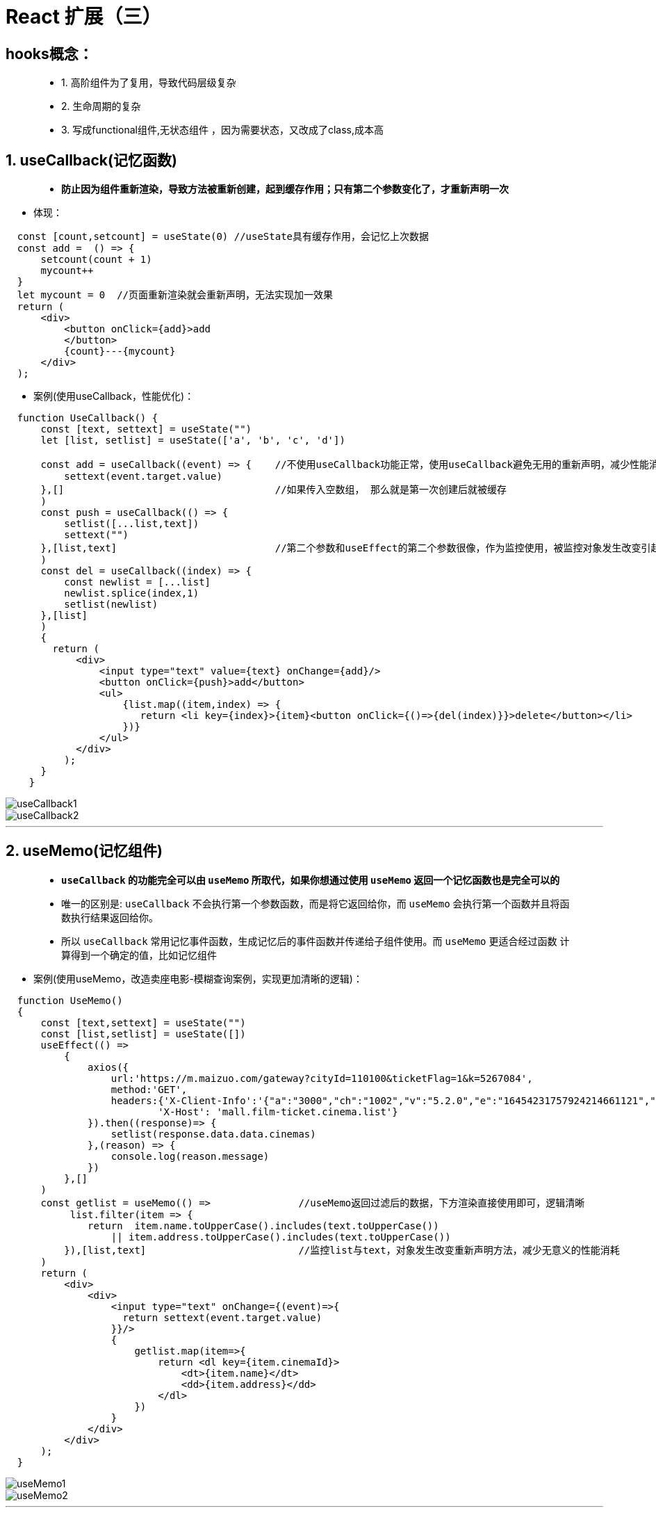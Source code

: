 # React 扩展（三）

## hooks概念：

> - 1. 高阶组件为了复用，导致代码层级复杂
> - 2. 生命周期的复杂
> - 3. 写成functional组件,无状态组件 ，因为需要状态，又改成了class,成本高

## 1. useCallback(记忆函数)

> - **防止因为组件重新渲染，导致方法被重新创建，起到缓存作用；只有第二个参数变化了，才重新声明一次**

- 体现：

```jsx
  const [count,setcount] = useState(0) //useState具有缓存作用，会记忆上次数据
  const add =  () => {
      setcount(count + 1)
      mycount++
  }
  let mycount = 0  //页面重新渲染就会重新声明，无法实现加一效果
  return (
      <div>
          <button onClick={add}>add
          </button>
          {count}---{mycount}
      </div>
  );
```
- 案例(使用useCallback，性能优化)：

```jsx
  function UseCallback() {
      const [text, settext] = useState("")
      let [list, setlist] = useState(['a', 'b', 'c', 'd'])

      const add = useCallback((event) => {    //不使用useCallback功能正常，使用useCallback避免无用的重新声明，减少性能消耗
          settext(event.target.value)
      },[]                                    //如果传入空数组， 那么就是第一次创建后就被缓存
      )
      const push = useCallback(() => {
          setlist([...list,text])
          settext("")
      },[list,text]                           //第二个参数和useEffect的第二个参数很像，作为监控使用，被监控对象发生改变引起方法重新声明
      )
      const del = useCallback((index) => {
          const newlist = [...list]
          newlist.splice(index,1)
          setlist(newlist)
      },[list]
      )
      {
        return (
            <div>
                <input type="text" value={text} onChange={add}/>
                <button onClick={push}>add</button>
                <ul>
                    {list.map((item,index) => {
                       return <li key={index}>{item}<button onClick={()=>{del(index)}}>delete</button></li>
                    })}
                </ul>
            </div>
          );
      }
    }
```
image::https://github.com/god1097/picture/blob/main/react%E6%8B%93%E5%B1%95%E5%9B%BE%E7%89%87%E4%B8%89/1.%20useCallback(%E8%AE%B0%E5%BF%86%E5%87%BD%E6%95%B0).gif[useCallback1]
image::https://github.com/god1097/picture/blob/main/react%E6%8B%93%E5%B1%95%E5%9B%BE%E7%89%87%E4%B8%89/1.%20useCallback(%E8%AE%B0%E5%BF%86%E5%87%BD%E6%95%B0).png[useCallback2]
---

## 2. useMemo(记忆组件)

> - **`useCallback` 的功能完全可以由 `useMemo` 所取代，如果你想通过使用 `useMemo` 返回一个记忆函数也是完全可以的**
> - 唯一的区别是: `useCallback` 不会执行第一个参数函数，而是将它返回给你，而 `useMemo` 会执行第一个函数并且将函数执行结果返回给你。
> - 所以 `useCallback` 常用记忆事件函数，生成记忆后的事件函数并传递给子组件使用。而 `useMemo` 更适合经过函数 计算得到一个确定的值，比如记忆组件

- 案例(使用useMemo，改造卖座电影-模糊查询案例，实现更加清晰的逻辑)：

```jsx
  function UseMemo()
  {
      const [text,settext] = useState("")
      const [list,setlist] = useState([])
      useEffect(() =>
          {
              axios({
                  url:'https://m.maizuo.com/gateway?cityId=110100&ticketFlag=1&k=5267084',
                  method:'GET',
                  headers:{'X-Client-Info':'{"a":"3000","ch":"1002","v":"5.2.0","e":"16454231757924214661121","bc":"442000"}',
                          'X-Host': 'mall.film-ticket.cinema.list'}
              }).then((response)=> {
                  setlist(response.data.data.cinemas)
              },(reason) => {
                  console.log(reason.message)
              })
          },[]
      )
      const getlist = useMemo(() =>               //useMemo返回过滤后的数据，下方渲染直接使用即可，逻辑清晰
           list.filter(item => {
              return  item.name.toUpperCase().includes(text.toUpperCase())
                  || item.address.toUpperCase().includes(text.toUpperCase())
          }),[list,text]                          //监控list与text，对象发生改变重新声明方法，减少无意义的性能消耗
      )
      return (
          <div>
              <div>
                  <input type="text" onChange={(event)=>{
                    return settext(event.target.value)
                  }}/>
                  {
                      getlist.map(item=>{
                          return <dl key={item.cinemaId}>
                              <dt>{item.name}</dt>
                              <dd>{item.address}</dd>
                          </dl>
                      })
                  }
              </div>
          </div>
      );
  }
```

image::https://github.com/god1097/picture/blob/main/react%E6%8B%93%E5%B1%95%E5%9B%BE%E7%89%87%E4%B8%89/2.%20useMemo(%E8%AE%B0%E5%BF%86%E7%BB%84%E4%BB%B6).gif[useMemo1]
image::https://github.com/god1097/picture/blob/main/react%E6%8B%93%E5%B1%95%E5%9B%BE%E7%89%87%E4%B8%89/2.%20useMemo(%E8%AE%B0%E5%BF%86%E7%BB%84%E4%BB%B6).png[useMemo2]

---



## 3. useRef(保存引用值)

> - ** `useRef` 前面介绍了可以相当于 `React.createRef()` 使用,作用为创建一个容器，可以保存某一节点数据**
> - ** `useRef` 同时也可用于保存引用值(经典面试题)**

- 案例(加一案例)：

```jsx
  const [count,setcount] = useState(0)
  const myRef = useRef(0)
  const add =  () => {
      setcount(count + 1)
      myRef.current++
  }
  return (
      <div>
          <button onClick={add}>add
          </button>
          {count}---{myRef.current}
      </div>
  );
```

image::https://github.com/god1097/picture/blob/main/react%E6%8B%93%E5%B1%95%E5%9B%BE%E7%89%87%E4%B8%89/3.%20useRef(%E4%BF%9D%E5%AD%98%E5%BC%95%E7%94%A8%E5%80%BC).gif[useRef]

---

## 4. useContext(减少组件层级)

> - **前面介绍了 `Context` 的使用,当想要给子组件的子组件传递数据时(生产者消费者模式)，可以通过Context**
> - **同样也可以在函数式组件中使用，使用 `useContext` hooks**

- 案例(电影信息展示)：

```jsx
  const context = React.createContext()    //创建context对象 
  function UseContext()
  {
      const [list,setlist] = useState([])
      const [info,setinfo] = useState("")
      useEffect(() =>{
          axios.get("/test.json").then((response) => {
              setlist(response.data.data.films)
          })
      },[])

      return (
          <context.Provider value={{       //生产者发送状态及方法
                  info:info,
                  changeInfo:(value)=> {
                      setinfo(value)
                  }
          }}>
              <div>
                  {/* {this.state.info} */}
                  {
                      list.map(item=>
                          <FilmItem key={item.filmId} {...item} ></FilmItem>
                      )
                  }
                  <Detail></Detail>
              </div>
          </context.Provider>
      );
  }

  function FilmItem(props){
      const {name, poster,grade,synopsis} = props;
      const value = useContext(context)    //消费者声明需要数据
      return <div className="filmitem" onClick={()=>{
                  value.changeInfo(synopsis)
              }}>
                  <img src={poster} alt={name}/>
                  <h4>{name}</h4>
                  <div>观众评分：{grade}</div>
              </div>

  }
  function Detail(){
      const value = useContext(context)    //消费者声明需要数据
      return <div className="filmdetail">
                  {value.info}
             </div>
  }

```

image::https://github.com/god1097/picture/blob/main/react%E6%8B%93%E5%B1%95%E5%9B%BE%E7%89%87%E4%B8%89/4.%20useContext(%E5%87%8F%E5%B0%91%E7%BB%84%E4%BB%B6%E5%B1%82%E7%BA%A7).gif[useContext]

---

## 5. useReducer(React引入经典思想)

> - **`useReducer` hooks，16.8版本hooks家族带着经典redux思想加入React**
> - **在不需要第三方redux库的情况下，可以使用redux的思想解决复杂结构的state和state处理逻辑**

- reducer比setState更加擅长描述“如何更新状态”。比如，reducer能够读取相关的状态、同时更新多个状态。
- 组件负责发出action，reducer负责更新状态的解耦模式，使得代码逻辑变得更加清晰，代码行为更加可预测(比如useEffect的更新时机更加稳定)
- useReducer总是返回相同的dispatch函数，这是彻底解耦的标志:状态更新逻辑可以任意变化，而发起actions的渠道始终不变

- 案例(加一案例):

```jsx
  const initialState  = {
      count: 0
  }
  const reducer = (prevstate,actions) => {
      const newstate = {...prevstate}
      switch (actions.type) {
          case "add":
              newstate.count++
              return newstate
          case "minus":
              newstate.count--
              return newstate
          default :
              return prevstate
      }
  }
  function UseReducer1()
  {
      const [state,dispatch] = useReducer(reducer,initialState)
      return (
          <div>
              <button onClick={()=>
                  dispatch({
                      type: "add"
                  })
              }>+1</button>
              {state.count}
              <button onClick={()=>
                  dispatch({
                      type: "minus"
                  })
              }>-1</button>
          </div>
      );
  }


```
image::https://github.com/god1097/picture/blob/main/react%E6%8B%93%E5%B1%95%E5%9B%BE%E7%89%87%E4%B8%89/5.%20useReducer1.gif[useReducer1]

- 案例(useReducer+useContext[如虎添翼]):


```jsx
  const Context = React.createContext()
  const initialState = {
      a:"aaaa",
      b:"bbbb"
  }
  const reducer = (prevstate,actions) => {
      const newstate = {...prevstate}
      switch (actions.type) {
          case "change-a":
              newstate.a = actions.value
              return newstate
          case "change-b":
              newstate.b = actions.value
              return newstate
          default :
              return prevstate
      }
  }
  function UseReducer2()
  {
      const [state,dispatch] = useReducer(reducer,initialState)
      return (
          <Context.Provider value={
              {
                  state,
                  dispatch
              }
          }>
              <Component1></Component1>
              <Component2></Component2>
              <Component3></Component3>
          </Context.Provider>
      );
  }
  function Component1(){
      const {dispatch} = useContext(Context)
      return <div>
          <button onClick={() => dispatch(
              {
                  type: 'change-a',
                  value:"cccc"
              }
          )}>改变a</button>
          <button onClick={() => dispatch({
              type: 'change-b',
              value:"dddd"
          })}>改变b</button>
      </div>
  }
  function Component2(){
      const {state} = useContext(Context)
      return <div>
          {state.a}
      </div>
  }
  function Component3(){
      const {state} = useContext(Context)
      return <div>
          {state.b}
      </div>
  }
```
image::https://github.com/god1097/picture/blob/main/react%E6%8B%93%E5%B1%95%E5%9B%BE%E7%89%87%E4%B8%89/5.%20useReducer2.gif[useReducer2]

- 案例(useReducer+useContext完善电影信息展示案例):

```jsx
  const context = React.createContext()
  const initialState ={
    list:[],
    info:''
  }
  const reducer = (prevstate,actions) => {
    const newstate = {...prevstate}
    switch (actions.type) {
        case 'change-list':
            newstate.list = actions.value
            return newstate
        case 'change-info':
            newstate.info = actions.value
            return newstate
        default :
            return prevstate
    }
  }
  function UseContext()
  {
    const [state,dispatch] = useReducer(reducer,initialState)
    useEffect(() =>{
        axios.get("/test.json").then((response) => {
            dispatch({
                type:'change-list',
                value:response.data.data.films
            })
        })
    },[])

    return (
        <context.Provider value={{
            state,
            dispatch
        }}>
            <div>
                {/* {this.state.info} */}
                {
                    state.list.map(item=>
                        <FilmItem key={item.filmId} {...item} ></FilmItem>
                    )
                }
                <Detail></Detail>
            </div>
        </context.Provider>
    );
  }

  function FilmItem(props){
    const {name, poster,grade,synopsis} = props;
    const {dispatch} = useContext(context)
    return <div className="filmitem" onClick={()=>{
        dispatch({
            type: 'change-info',
            value:synopsis
        })
    }}>
        <img src={poster} alt={name}/>
        <h4>{name}</h4>
        <div>观众评分：{grade}</div>
    </div>

  }
  function Detail(){
    const {state} = useContext(context)
    return <div className="filmdetail">
        {state.info}
    </div>
  }

```
image::https://github.com/god1097/picture/blob/main/react%E6%8B%93%E5%B1%95%E5%9B%BE%E7%89%87%E4%B8%89/5.%20useReducer3.gif[useReducer3]

---


## 6. 自定义hooks

> - **当我们想在两个函数之间共享逻辑时，我们会把它提取到第三个函数中**

- **约定** **必须以 `use` 开头** 
- 不遵循的话，由于无法判断某个函数是否包含对其内部 Hook 的调用，React 将无法自动检查你的 Hook 是否违反了 Hook 的规则

- 案例(卖座电影-模糊查询):

```jsx
  function useList(){
      const [list,setlist] = useState([])
      useEffect(() =>
          {
              axios({
                  url:'https://m.maizuo.com/gateway?cityId=110100&ticketFlag=1&k=5267084',
                  method:'GET',
                  headers:{'X-Client-Info':'{"a":"3000","ch":"1002","v":"5.2.0","e":"16454231757924214661121","bc":"442000"}',
                      'X-Host': 'mall.film-ticket.cinema.list'}
              }).then((response)=> {
                  setlist(response.data.data.cinemas)
              },(reason) => {
                  console.log(reason.message)
              })
          },[]
      )
      return {list}
  }

  function useFilter(list,text){
      const getlist = useMemo(() =>
       list.filter(item =>
                item.name.toUpperCase().includes(text.toUpperCase())
                  || item.address.toUpperCase().includes(text.toUpperCase())
          ),[list,text]
      )
      return {getlist}
  }

  function UseMemo()
  {
      const [text,settext] = useState("")
      const {list} = useList()
      const {getlist} = useFilter(list,text)
      return (
          <div>
              <div>
                  <input type="text" onChange={(event)=>{
                      return settext(event.target.value)
                  }}/>
                  {
                      getlist.map(item=>{
                          return <dl key={item.cinemaId}>
                              <dt>{item.name}</dt>
                              <dd>{item.address}</dd>
                          </dl>
                      })
                  }
              </div>
          </div>
      );
  }

```
image::https://github.com/god1097/picture/blob/main/react%E6%8B%93%E5%B1%95%E5%9B%BE%E7%89%87%E4%B8%89/6.%20%E8%87%AA%E5%AE%9A%E4%B9%89hooks.gif[自定义hooks]

---
